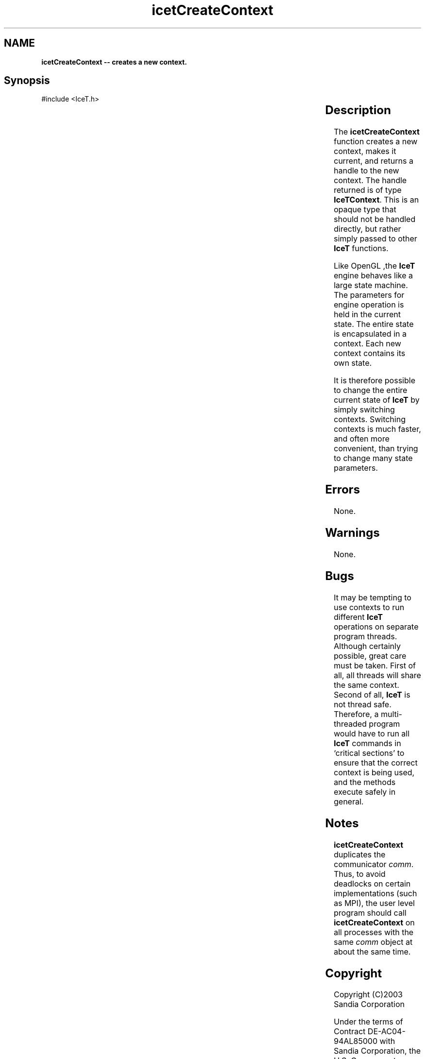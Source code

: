 '\" t
.\" Manual page created with latex2man on Tue Mar 13 15:04:20 MDT 2018
.\" NOTE: This file is generated, DO NOT EDIT.
.de Vb
.ft CW
.nf
..
.de Ve
.ft R

.fi
..
.TH "icetCreateContext" "3" "August  9, 2010" "\fBIceT \fPReference" "\fBIceT \fPReference"
.SH NAME

\fBicetCreateContext \-\- creates a new context.\fP
.PP
.SH Synopsis

.PP
#include <IceT.h>
.PP
.TS H
l l l .
\fBIceTContext\fP \fBicetCreateContext\fP(	\fBIceTCommunicator\fP	\fIcomm\fP  );
.TE
.PP
.SH Description

.PP
The \fBicetCreateContext\fP
function creates a new
.igcontext!\fBIceT \fP\fBIceT \fP
context, makes it current, and returns a
handle to the new context. The handle returned is of type
\fBIceTContext\fP\&.
This is an opaque type that should not be handled
directly, but rather simply passed to other \fBIceT \fPfunctions.
.PP
Like \fbOpenGL \fP,the \fBIceT \fPengine behaves like a large state machine. The
parameters for engine operation is held in the current state. The entire
state is encapsulated in a context. Each new context contains its own
state.
.PP
It is therefore possible to change the entire current state of \fBIceT \fPby
simply switching contexts. Switching contexts is much faster, and often
more convenient, than trying to change many state parameters.
.PP
.SH Errors

.PP
None.
.PP
.SH Warnings

.PP
None.
.PP
.SH Bugs

.PP
It may be tempting to use contexts to run different \fBIceT \fPoperations on
separate program threads. Although certainly possible, great care must
be taken. First of all, all threads will share the same context. Second
of all, \fBIceT \fPis not thread safe. Therefore, a multi\-threaded program
would have to run all \fBIceT \fPcommands in `critical sections\&' to ensure
that the correct context is being used, and the methods execute safely in
general.
.PP
.SH Notes

.PP
\fBicetCreateContext\fP
duplicates the communicator \fIcomm\fP\&.
Thus,
to avoid deadlocks on certain implementations (such as MPI), the user
level program should call \fBicetCreateContext\fP
on all processes with
the same \fIcomm\fP
object at about the same time.
.PP
.SH Copyright

Copyright (C)2003 Sandia Corporation
.PP
Under the terms of Contract DE\-AC04\-94AL85000 with Sandia Corporation, the
U.S. Government retains certain rights in this software.
.PP
This source code is released under the New BSD License.
.PP
.SH See Also

.PP
\fIicetDestroyContext\fP(3),
\fIicetGetContext\fP(3),
\fIicetSetContext\fP(3),
\fIicetCopyState\fP(3),
\fIicetGet\fP(3)
.PP
.\" NOTE: This file is generated, DO NOT EDIT.
